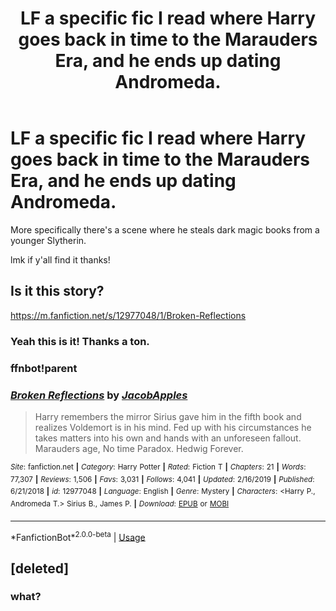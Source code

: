 #+TITLE: LF a specific fic I read where Harry goes back in time to the Marauders Era, and he ends up dating Andromeda.

* LF a specific fic I read where Harry goes back in time to the Marauders Era, and he ends up dating Andromeda.
:PROPERTIES:
:Author: TheOn3Guy
:Score: 15
:DateUnix: 1588527377.0
:DateShort: 2020-May-03
:FlairText: What's That Fic?
:END:
More specifically there's a scene where he steals dark magic books from a younger Slytherin.

lmk if y'all find it thanks!


** Is it this story?

[[https://m.fanfiction.net/s/12977048/1/Broken-Reflections]]
:PROPERTIES:
:Author: Ghost1683
:Score: 3
:DateUnix: 1588530108.0
:DateShort: 2020-May-03
:END:

*** Yeah this is it! Thanks a ton.
:PROPERTIES:
:Author: TheOn3Guy
:Score: 3
:DateUnix: 1588534227.0
:DateShort: 2020-May-04
:END:


*** ffnbot!parent
:PROPERTIES:
:Author: Miqdad_Suleman
:Score: 2
:DateUnix: 1588533947.0
:DateShort: 2020-May-03
:END:


*** [[https://www.fanfiction.net/s/12977048/1/][*/Broken Reflections/*]] by [[https://www.fanfiction.net/u/4453643/JacobApples][/JacobApples/]]

#+begin_quote
  Harry remembers the mirror Sirius gave him in the fifth book and realizes Voldemort is in his mind. Fed up with his circumstances he takes matters into his own and hands with an unforeseen fallout. Marauders age, No time Paradox. Hedwig Forever.
#+end_quote

^{/Site/:} ^{fanfiction.net} ^{*|*} ^{/Category/:} ^{Harry} ^{Potter} ^{*|*} ^{/Rated/:} ^{Fiction} ^{T} ^{*|*} ^{/Chapters/:} ^{21} ^{*|*} ^{/Words/:} ^{77,307} ^{*|*} ^{/Reviews/:} ^{1,506} ^{*|*} ^{/Favs/:} ^{3,031} ^{*|*} ^{/Follows/:} ^{4,041} ^{*|*} ^{/Updated/:} ^{2/16/2019} ^{*|*} ^{/Published/:} ^{6/21/2018} ^{*|*} ^{/id/:} ^{12977048} ^{*|*} ^{/Language/:} ^{English} ^{*|*} ^{/Genre/:} ^{Mystery} ^{*|*} ^{/Characters/:} ^{<Harry} ^{P.,} ^{Andromeda} ^{T.>} ^{Sirius} ^{B.,} ^{James} ^{P.} ^{*|*} ^{/Download/:} ^{[[http://www.ff2ebook.com/old/ffn-bot/index.php?id=12977048&source=ff&filetype=epub][EPUB]]} ^{or} ^{[[http://www.ff2ebook.com/old/ffn-bot/index.php?id=12977048&source=ff&filetype=mobi][MOBI]]}

--------------

*FanfictionBot*^{2.0.0-beta} | [[https://github.com/tusing/reddit-ffn-bot/wiki/Usage][Usage]]
:PROPERTIES:
:Author: FanfictionBot
:Score: 2
:DateUnix: 1588533968.0
:DateShort: 2020-May-03
:END:


** [deleted]
:PROPERTIES:
:Score: -11
:DateUnix: 1588535832.0
:DateShort: 2020-May-04
:END:

*** what?
:PROPERTIES:
:Author: indabababababa
:Score: 5
:DateUnix: 1588552066.0
:DateShort: 2020-May-04
:END:
